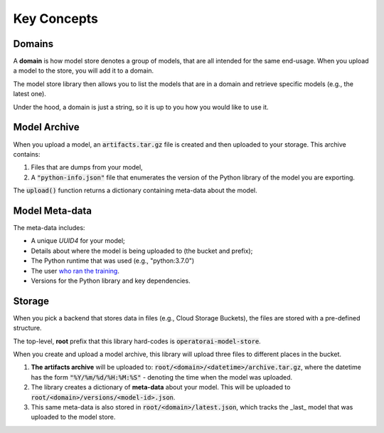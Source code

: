 Key Concepts
============

Domains
-------

A **domain** is how model store denotes a group of models, that are all intended for the same end-usage. When you upload a model to the store, you will add it to a domain.

The model store library then allows you to list the models that are in a domain and retrieve specific models (e.g., the latest one).

Under the hood, a domain is just a string, so it is up to you how you would like
to use it.

Model Archive
-------------

When you upload a model, an :code:`artifacts.tar.gz` file is created and then uploaded to your storage. This archive contains:

1. Files that are dumps from your model,
2. A :code:`"python-info.json"` file that enumerates the version of the Python library of the model you are exporting.

The :code:`upload()` function returns a dictionary containing meta-data about the model.

Model Meta-data
---------------

The meta-data includes:

* A unique `UUID4` for your model;
* Details about where the model is being uploaded to (the bucket and prefix);
* The Python runtime that was used (e.g., "python:3.7.0")
* The user `who ran the training <https://docs.python.org/3/library/getpass.html#getpass.getuser>`_.
* Versions for the Python library and key dependencies.

Storage
-------

When you pick a backend that stores data in files (e.g., Cloud Storage Buckets), the files are stored with a pre-defined structure.

The top-level, **root** prefix that this library hard-codes is :code:`operatorai-model-store`.

When you create and upload a model archive, this library will upload three files to different places in the bucket.

1.  **The artifacts archive** will be uploaded to: :code:`root/<domain>/<datetime>/archive.tar.gz`, where the datetime has the form :code:`"%Y/%m/%d/%H:%M:%S"` - denoting the time when the model was uploaded.
2. The library creates a dictionary of **meta-data** about your model. This will be uploaded to :code:`root/<domain>/versions/<model-id>.json`.
3. This same meta-data is also stored in :code:`root/<domain>/latest.json`, which tracks the _last_ model that was uploaded to the model store.
